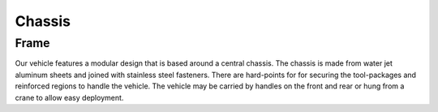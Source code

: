 Chassis
=======

Frame
-----

Our vehicle features a modular design that is based around a central chassis. The chassis is made from water jet aluminum sheets and joined with stainless steel fasteners. There are hard-points for for securing the tool-packages and reinforced regions to handle the vehicle. The vehicle may be carried by handles on the front and rear or hung from a crane to allow easy deployment.
